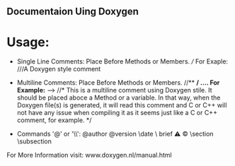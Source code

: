 ** Documentaion Uing Doxygen
* Usage:
  - Single Line Comments: Place Before Methods or Members. ///  For Exaple: ///A Doxygen style comment
  - Multiline Comments: Place Before Methods or Members.  //**  */     .... *For Example:** -->  //* This is a multiline comment using  Doxygen stile. It should be placed aboce a Method or a variable. In that way, when the Doxygen file(s) is generated, it will read this comment and C or C++ will not have any issue when compiling it as it seems just like a C or C++ comment, for example. */

  - Commands '@' or '\\': @author \version @version \autor \date \bug \ brief \warning \mainpage \copyright \section \subsection \param \detail

For More Information visit: www.doxygen.nl/manual.html

